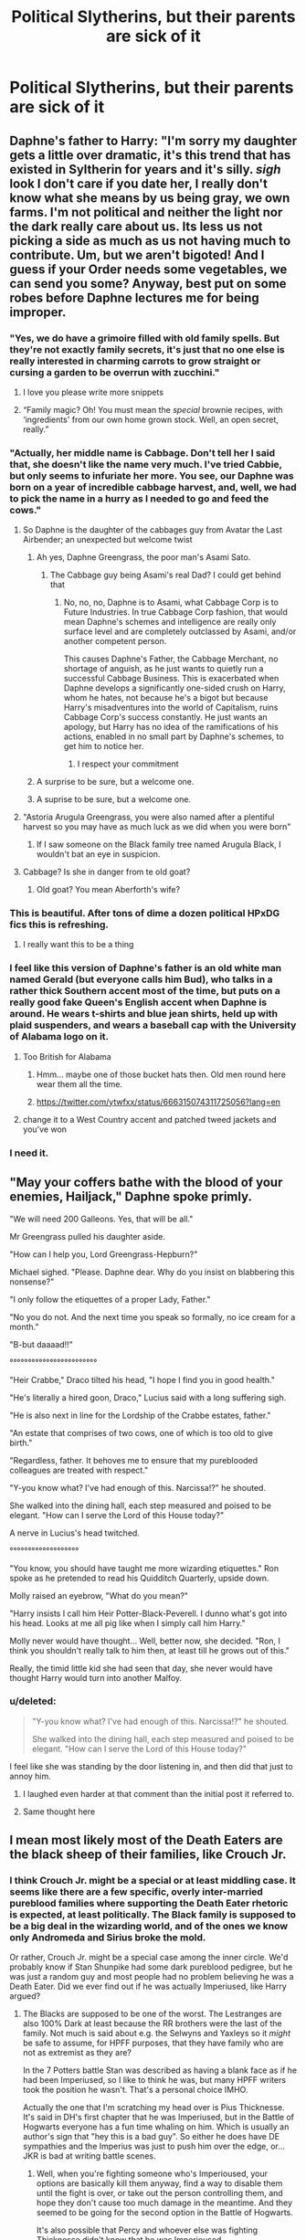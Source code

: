 #+TITLE: Political Slytherins, but their parents are sick of it

* Political Slytherins, but their parents are sick of it
:PROPERTIES:
:Author: AevnNoram
:Score: 364
:DateUnix: 1620752772.0
:DateShort: 2021-May-11
:FlairText: Prompt
:END:

** Daphne's father to Harry: "I'm sorry my daughter gets a little over dramatic, it's this trend that has existed in Syltherin for years and it's silly. /sigh/ look I don't care if you date her, I really don't know what she means by us being gray, we own farms. I'm not political and neither the light nor the dark really care about us. Its less us not picking a side as much as us not having much to contribute. Um, but we aren't bigoted! And I guess if your Order needs some vegetables, we can send you some? Anyway, best put on some robes before Daphne lectures me for being improper.
:PROPERTIES:
:Author: Emilysouza221b
:Score: 367
:DateUnix: 1620754686.0
:DateShort: 2021-May-11
:END:

*** "Yes, we do have a grimoire filled with old family spells. But they're not exactly family secrets, it's just that no one else is really interested in charming carrots to grow straight or cursing a garden to be overrun with zucchini."
:PROPERTIES:
:Author: TheLetterJ0
:Score: 296
:DateUnix: 1620758908.0
:DateShort: 2021-May-11
:END:

**** I love you please write more snippets
:PROPERTIES:
:Author: TheIncendiaryDevice
:Score: 76
:DateUnix: 1620775159.0
:DateShort: 2021-May-12
:END:


**** “Family magic? Oh! You must mean the /special/ brownie recipes, with ‘ingredients' from our own home grown stock. Well, an open secret, really.”
:PROPERTIES:
:Author: jljl2902
:Score: 73
:DateUnix: 1620788918.0
:DateShort: 2021-May-12
:END:


*** "Actually, her middle name is Cabbage. Don't tell her I said that, she doesn't like the name very much. I've tried Cabbie, but only seems to infuriate her more. You see, our Daphne was born on a year of incredible cabbage harvest, and, well, we had to pick the name in a hurry as I needed to go and feed the cows."
:PROPERTIES:
:Author: Jon_Riptide
:Score: 175
:DateUnix: 1620763025.0
:DateShort: 2021-May-12
:END:

**** So Daphne is the daughter of the cabbages guy from Avatar the Last Airbender; an unexpected but welcome twist
:PROPERTIES:
:Author: Beel2530
:Score: 129
:DateUnix: 1620765301.0
:DateShort: 2021-May-12
:END:

***** Ah yes, Daphne Greengrass, the poor man's Asami Sato.
:PROPERTIES:
:Author: Duvkav1
:Score: 70
:DateUnix: 1620766204.0
:DateShort: 2021-May-12
:END:

****** The Cabbage guy being Asami's real Dad? I could get behind that
:PROPERTIES:
:Author: Jon_Riptide
:Score: 32
:DateUnix: 1620767322.0
:DateShort: 2021-May-12
:END:

******* No, no, no, Daphne is to Asami, what Cabbage Corp is to Future Industries. In true Cabbage Corp fashion, that would mean Daphne's schemes and intelligence are really only surface level and are completely outclassed by Asami, and/or another competent person.

This causes Daphne's Father, the Cabbage Merchant, no shortage of anguish, as he just wants to quietly run a successful Cabbage Business. This is exacerbated when Daphne develops a significantly one-sided crush on Harry, whom he hates, not because he's a bigot but because Harry's misadventures into the world of Capitalism, ruins Cabbage Corp's success constantly. He just wants an apology, but Harry has no idea of the ramifications of his actions, enabled in no small part by Daphne's schemes, to get him to notice her.
:PROPERTIES:
:Author: Duvkav1
:Score: 39
:DateUnix: 1620768036.0
:DateShort: 2021-May-12
:END:

******** I respect your commitment
:PROPERTIES:
:Author: Tacanboyzz
:Score: 1
:DateUnix: 1621458722.0
:DateShort: 2021-May-20
:END:


***** A surprise to be sure, but a welcome one.
:PROPERTIES:
:Author: GreenGoblin121
:Score: 4
:DateUnix: 1620812502.0
:DateShort: 2021-May-12
:END:


***** A suprise to be sure, but a welcome one.
:PROPERTIES:
:Score: 1
:DateUnix: 1620921853.0
:DateShort: 2021-May-13
:END:


**** "Astoria Arugula Greengrass, you were also named after a plentiful harvest so you may have as much luck as we did when you were born"
:PROPERTIES:
:Author: TheIncendiaryDevice
:Score: 68
:DateUnix: 1620776642.0
:DateShort: 2021-May-12
:END:

***** If I saw someone on the Black family tree named Arugula Black, I wouldn't bat an eye in suspicion.
:PROPERTIES:
:Author: Jon_Riptide
:Score: 60
:DateUnix: 1620780419.0
:DateShort: 2021-May-12
:END:


**** Cabbage? Is she in danger from te old goat?
:PROPERTIES:
:Author: Adanor79
:Score: 4
:DateUnix: 1620817024.0
:DateShort: 2021-May-12
:END:

***** Old goat? You mean Aberforth's wife?
:PROPERTIES:
:Author: Im-Bleira
:Score: 7
:DateUnix: 1620837282.0
:DateShort: 2021-May-12
:END:


*** This is beautiful. After tons of dime a dozen political HPxDG fics this is refreshing.
:PROPERTIES:
:Author: AbyssalBlu
:Score: 62
:DateUnix: 1620757054.0
:DateShort: 2021-May-11
:END:

**** I really want this to be a thing
:PROPERTIES:
:Author: TheIncendiaryDevice
:Score: 16
:DateUnix: 1620776668.0
:DateShort: 2021-May-12
:END:


*** I feel like this version of Daphne's father is an old white man named Gerald (but everyone calls him Bud), who talks in a rather thick Southern accent most of the time, but puts on a really good fake Queen's English accent when Daphne is around. He wears t-shirts and blue jean shirts, held up with plaid suspenders, and wears a baseball cap with the University of Alabama logo on it.
:PROPERTIES:
:Author: SeaboarderCoast
:Score: 85
:DateUnix: 1620763433.0
:DateShort: 2021-May-12
:END:

**** Too British for Alabama
:PROPERTIES:
:Author: Jon_Riptide
:Score: 41
:DateUnix: 1620763978.0
:DateShort: 2021-May-12
:END:

***** Hmm... maybe one of those bucket hats then. Old men round here wear them all the time.
:PROPERTIES:
:Author: SeaboarderCoast
:Score: 18
:DateUnix: 1620764499.0
:DateShort: 2021-May-12
:END:


***** [[https://twitter.com/ytwfxx/status/666315074311725056?lang=en]]
:PROPERTIES:
:Author: prism1234
:Score: 3
:DateUnix: 1620790346.0
:DateShort: 2021-May-12
:END:


**** change it to a West Country accent and patched tweed jackets and you've won
:PROPERTIES:
:Author: inventiveusernombre
:Score: 3
:DateUnix: 1620836375.0
:DateShort: 2021-May-12
:END:


*** I need it.
:PROPERTIES:
:Author: GravityMyGuy
:Score: 9
:DateUnix: 1620771407.0
:DateShort: 2021-May-12
:END:


** "May your coffers bathe with the blood of your enemies, Hailjack," Daphne spoke primly.

"We will need 200 Galleons. Yes, that will be all."

Mr Greengrass pulled his daughter aside.

"How can I help you, Lord Greengrass-Hepburn?"

Michael sighed. "Please. Daphne dear. Why do you insist on blabbering this nonsense?"

"I only follow the etiquettes of a proper Lady, Father."

"No you do not. And the next time you speak so formally, no ice cream for a month."

"B-but daaaad!!"

°°°°°°°°°°°°°°°°°°°°°°°°

"Heir Crabbe," Draco tilted his head, "I hope I find you in good health."

"He's literally a hired goon, Draco," Lucius said with a long suffering sigh.

"He is also next in line for the Lordship of the Crabbe estates, father."

"An estate that comprises of two cows, one of which is too old to give birth."

"Regardless, father. It behoves me to ensure that my pureblooded colleagues are treated with respect."

"Y-you know what? I've had enough of this. Narcissa!?" he shouted.

She walked into the dining hall, each step measured and poised to be elegant. "How can I serve the Lord of this House today?"

A nerve in Lucius's head twitched.

°°°°°°°°°°°°°°°°°°°

"You know, you should have taught me more wizarding etiquettes." Ron spoke as he pretended to read his Quidditch Quarterly, upside down.

Molly raised an eyebrow, "What do you mean?"

"Harry insists I call him Heir Potter-Black-Peverell. I dunno what's got into his head. Looks at me all pig like when I simply call him Harry."

Molly never would have thought... Well, better now, she decided. "Ron, I think you shouldn't really talk to him then, at least till he grows out of this."

Really, the timid little kid she had seen that day, she never would have thought Harry would turn into another Malfoy.
:PROPERTIES:
:Author: Taarabdh
:Score: 274
:DateUnix: 1620766619.0
:DateShort: 2021-May-12
:END:

*** u/deleted:
#+begin_quote
  "Y-you know what? I've had enough of this. Narcissa!?" he shouted.

  She walked into the dining hall, each step measured and poised to be elegant. "How can I serve the Lord of this House today?"
#+end_quote

I feel like she was standing by the door listening in, and then did that just to annoy him.
:PROPERTIES:
:Score: 222
:DateUnix: 1620772783.0
:DateShort: 2021-May-12
:END:

**** I laughed even harder at that comment than the initial post it referred to.
:PROPERTIES:
:Author: Vercalos
:Score: 71
:DateUnix: 1620781642.0
:DateShort: 2021-May-12
:END:


**** Same thought here
:PROPERTIES:
:Author: Janniinger
:Score: 6
:DateUnix: 1620811958.0
:DateShort: 2021-May-12
:END:


** I mean most likely most of the Death Eaters are the black sheep of their families, like Crouch Jr.
:PROPERTIES:
:Author: CaptainCyclops
:Score: 61
:DateUnix: 1620759461.0
:DateShort: 2021-May-11
:END:

*** I think Crouch Jr. might be a special or at least middling case. It seems like there are a few specific, overly inter-married pureblood families where supporting the Death Eater rhetoric is expected, at least politically. The Black family is supposed to be a big deal in the wizarding world, and of the ones we know only Andromeda and Sirius broke the mold.

Or rather, Crouch Jr. might be a special case among the inner circle. We'd probably know if Stan Shunpike had some dark pureblood pedigree, but he was just a random guy and most people had no problem believing he was a Death Eater. Did we ever find out if he was actually Imperiused, like Harry argued?
:PROPERTIES:
:Author: trouble_tree
:Score: 14
:DateUnix: 1620801565.0
:DateShort: 2021-May-12
:END:

**** The Blacks are supposed to be one of the worst. The Lestranges are also 100% Dark at least because the RR brothers were the last of the family. Not much is said about e.g. the Selwyns and Yaxleys so it /might/ be safe to assume, for HPFF purposes, that they have family who are not as extremist as they are?

In the 7 Potters battle Stan was described as having a blank face as if he had been Imperiused, so I like to think he was, but many HPFF writers took the position he wasn't. That's a personal choice IMHO.

Actually the one that I'm scratching my head over is Pius Thicknesse. It's said in DH's first chapter that he was Imperiused, but in the Battle of Hogwarts everyone has a fun time whaling on him. Which is usually an author's sign that "hey this is a bad guy". So either he does have DE sympathies and the Imperius was just to push him over the edge, or... JKR is bad at writing battle scenes.
:PROPERTIES:
:Author: CaptainCyclops
:Score: 12
:DateUnix: 1620814850.0
:DateShort: 2021-May-12
:END:

***** Well, when you're fighting someone who's Imperioused, your options are basically kill them anyway, find a way to disable them until the fight is over, or take out the person controlling them, and hope they don't cause too much damage in the meantime. And they seemed to be going for the second option in the Battle of Hogwarts.

It's also possible that Percy and whoever else was fighting Thicknesse didn't know that he was Imperioused.
:PROPERTIES:
:Author: TheLetterJ0
:Score: 3
:DateUnix: 1620833562.0
:DateShort: 2021-May-12
:END:

****** Oh taking him down isn't the problem. The problem is rather in the difference how JK treated Stan Shunpike and Pius Thicknesse...
:PROPERTIES:
:Author: CaptainCyclops
:Score: 3
:DateUnix: 1620841722.0
:DateShort: 2021-May-12
:END:


** I want Snape, because of all the Fanfics, to refer to him als Lord Prince too. All the other adults just think he spend too much time with their snotty children.

Snape: "It's Lord Prince now! I've shed my muggle name after taking over my mother's inheritance"

Lucius "...So who by Salazar is Lord Prince? Who told you that nonsense about the Prince's having a lordship."

Snape taken aback: "You think, your family is the only family that can title itself such?"

Lucius: "My ancestor bought a title when they wanted to woo the Queen if England. We don't use it anymore. Apart from Draco that is... Which is exactly what I'm here to talk about. I'm about to lay down the blasted Lordship just so he stops calling me that - but now I see that might not even do the trick, as somehow all of you in Hogwarts believe, every pureblood house has their own titles!"

Snape: "But...What about the Princes? Can I still call myself Lord Prince?"

Lucius: "no!"

Snape "...but I prefer it over being called Professor Snape! I shall keep the name! My students like it too. They demand to be called Heir this and Lord that... in any case, will you still come for tea tomorrow?"

Lucius: "I don't know. I will send Lord Dobby to confirm the appointment later."
:PROPERTIES:
:Author: TCeies
:Score: 30
:DateUnix: 1620808557.0
:DateShort: 2021-May-12
:END:

*** u/HeckingDramatic:
#+begin_quote
  They demand to be called Heir this and Lord that...
#+end_quote

Looking at you LORD Voldemort
:PROPERTIES:
:Author: HeckingDramatic
:Score: 19
:DateUnix: 1620815063.0
:DateShort: 2021-May-12
:END:

**** Well he DID come up for it in Hogwarts. They probably all called each other Lord/Lady XY And when they left school most of them were like "what we did then was kinda childish" - "oh yeah absolutely. Haha, Lord Rowle! What was I thinking! Right Antonin? - "Totally! Tom---" - "Call me LORD Voldemort! Or I'l crucio you!" - Uh...o-okay"
:PROPERTIES:
:Author: TCeies
:Score: 21
:DateUnix: 1620816939.0
:DateShort: 2021-May-12
:END:


*** LORD Dobby? Underrated comment right there.
:PROPERTIES:
:Author: PuzzleheadedPool1
:Score: 19
:DateUnix: 1620817991.0
:DateShort: 2021-May-12
:END:

**** I want a OS where after Draco starts with the whole Lord/Lady/Heir crap after year 3, his parents start to referring to their houselves as Lord and Lady just to annoy them. And they command them to not listen to Daco's commands unless he calls them by their full and proper titles too. Of course the elves quite enjoy it.
:PROPERTIES:
:Author: TCeies
:Score: 20
:DateUnix: 1620818218.0
:DateShort: 2021-May-12
:END:


**** I think you're referring to this Lord Dobby [[https://www.youtube.com/playlist?list=PLKt6i8vy14giKMf-lG%5C_%5C_nxrhPTC%5C_gt2QD][https://www.youtube.com/playlist?list=PLKt6i8vy14giKMf-lG\_\_nxrhPTC\_gt2QD]]
:PROPERTIES:
:Author: kellybluey
:Score: 1
:DateUnix: 1620873026.0
:DateShort: 2021-May-13
:END:


*** Dobby is the only lord
:PROPERTIES:
:Author: GreenGoblin121
:Score: 10
:DateUnix: 1620812772.0
:DateShort: 2021-May-12
:END:


** While I actually like political Slytherins as long as they're not uber-Machiavellian, this is hilarious.

Political Slytherins as their version of Japan's Chuuni phenomenon would be hilarious.
:PROPERTIES:
:Author: Cyfric_G
:Score: 27
:DateUnix: 1620790079.0
:DateShort: 2021-May-12
:END:


** [[https://jeconais.fanficauthors.net/Motivations/Motivations/][Motivations by Jeconais]] feels like a hit to me. It's not the main plot or anything, but the parents are laughing at it at the end of the story. Pretty quick easy read too
:PROPERTIES:
:Author: kdbvols
:Score: 37
:DateUnix: 1620757814.0
:DateShort: 2021-May-11
:END:

*** I love that one. This fic, alongside [[http://www.hpfanficarchive.com/stories/viewstory.php?sid=1318&chapter=3][The Kiss of a Maiden]] (sad that it was taken down from [[https://www.fanfiction.net/s/11575977/1/The-Kiss-of-a-Maiden][FFN]], albeit [[https://FF2ebook.com][FF2ebook.com]] does still have the epub archived under the old URL) and Jeconais's unofficial sequel [[https://jeconais.fanficauthors.net/Pureblood_Princess/Pureblood_Princess/][Pureblood Princess]], got me falling for Harry/Astoria as much as Haphne, Harmony, etc lol
:PROPERTIES:
:Author: Avigorus
:Score: 19
:DateUnix: 1620770757.0
:DateShort: 2021-May-12
:END:

**** If there were more decent Harry/Astoria fics I would definitely read them. I didn't know about Kiss of the Maiden, so it just moved to the top of my “to-read” list
:PROPERTIES:
:Author: kdbvols
:Score: 12
:DateUnix: 1620771201.0
:DateShort: 2021-May-12
:END:


*** Thank you, I'm reading that now.
:PROPERTIES:
:Author: TheAncientSun
:Score: 7
:DateUnix: 1620761814.0
:DateShort: 2021-May-12
:END:


*** This is a lovely piece of work. Thanks!
:PROPERTIES:
:Author: Sad-Ad-6147
:Score: 2
:DateUnix: 1621024167.0
:DateShort: 2021-May-15
:END:


** This is the best thing I've read all week //
:PROPERTIES:
:Author: reguluslove
:Score: 6
:DateUnix: 1620789605.0
:DateShort: 2021-May-12
:END:


** Oh oh I actually have a tiny bit of this in my last chapter of my first year story. Daphne greengrass's father is displeased that daphne is trying to get into the political game so early because it opens her up to a lot of trouble if she messes up. If you want to give it a read its

Linkao3(26657815)
:PROPERTIES:
:Author: Ulltima1001
:Score: 26
:DateUnix: 1620764410.0
:DateShort: 2021-May-12
:END:

*** I added this to my 'to read' list. I likely won't read it for a while because it's quite long
:PROPERTIES:
:Author: KaseyT1203
:Score: 11
:DateUnix: 1620767845.0
:DateShort: 2021-May-12
:END:

**** Completely understandable. If your interested in the quoted bit it's the very last chapter. The second year will have a bit more politics involved
:PROPERTIES:
:Author: Ulltima1001
:Score: 9
:DateUnix: 1620771310.0
:DateShort: 2021-May-12
:END:

***** Question, as some who eats the pairing up, is the story going towards Haphne? If so I will Def check it out
:PROPERTIES:
:Author: Emilysouza221b
:Score: 10
:DateUnix: 1620771704.0
:DateShort: 2021-May-12
:END:

****** Uh well, that is a good question. See I have another fic with little dating drables(Harry's Dating Escapades) the fic will eventually be haphne and In year 2 you will see Harry building relationships of all kinds with different people. However due to story complications in my timeline they dont actually get a public first date until 5th year.

The other problem is I'm kind kg a slow writer I have a lot of real life obligations. I just dont want to bait anyone in when there wont be any dating scenes for a long time

Edit: for clarity I changed "in year 2 you will see a lot of relationship building with everyone" to. "In year 2 you will see Harry building relationships of all kinds with different people"
:PROPERTIES:
:Author: Ulltima1001
:Score: 5
:DateUnix: 1620771936.0
:DateShort: 2021-May-12
:END:

******* u/prism1234:
#+begin_quote
  and in year 2 you will see a lot of relationship building with EVERYONE
#+end_quote

So if I prefer gen fics, probably not the fic for me? Actually is that quote about A New Better Life or the drable fic you mentioned, and if the latter how relationship heavy is the former?
:PROPERTIES:
:Author: prism1234
:Score: 3
:DateUnix: 1620790688.0
:DateShort: 2021-May-12
:END:

******** So I'm gonna out myself as a scrub here no clue what a gen fic is.

So basically it's the same story, I was having writers block and wanted to write something Fluffy. Everything that happens in Harry's Dating Escapades happens in A New Better Life just later in the years that I havent written yet. The full story is A New Better Life. I'm working on year 2 right now which will be posted under it's own story name(Lord of House, King of Serpents).

Does that explain it?
:PROPERTIES:
:Author: Ulltima1001
:Score: 2
:DateUnix: 1620797644.0
:DateShort: 2021-May-12
:END:

********* Gen fics tend to avoid any sort of romance, or it's very very vague.
:PROPERTIES:
:Author: Cyfric_G
:Score: 5
:DateUnix: 1620800411.0
:DateShort: 2021-May-12
:END:


********* Gen fics are fics with little to no romance. Basically I was asking if I don't like romance fics if I should still read your fic or not.
:PROPERTIES:
:Author: prism1234
:Score: 3
:DateUnix: 1620801072.0
:DateShort: 2021-May-12
:END:

********** Ahh well you would be good to read the story then, there are mentions of such things but nothing within the actual year 1 story. Heck you'd probably be okay to read years 1-3 if they were all posted(they arent). I'm a pretty big believer that romance and intimacy, not even always sexual, is a big part of human nature and should be explored.( I may be guilty of reading smut for the plot sometimes lmao)

Definitely give a skip to Harry's dating escapades as it is nothing but fluff romance stuff also give a skip to Tonk's Bad Night which is like borderline smut, more of a Lime though
:PROPERTIES:
:Author: Ulltima1001
:Score: 1
:DateUnix: 1620821438.0
:DateShort: 2021-May-12
:END:


******* I just finished reading it and I'm very impressed. A strong Harry without him being god mode in first year. Adults who actually do things and are accountable. And an actually fleshed out world. Consider me a fan.

I find it interesting that you have Harry as a kind of mix between warrior, scholar and Lord.

If I'm right I'm seeing the start of him beginning to enjoy combat in a sense. While still being interested in the political and scholarly portions of the magical world.

The thing I loved most though was your portrayal of Voldemort. An ambitious, evil and insane man to be sure. But terrifyingly powerful and intelligent at the same time. Along with that charisma that would cause a legion of followers to side with him. I approve
:PROPERTIES:
:Author: Linkblade0
:Score: 5
:DateUnix: 1620775462.0
:DateShort: 2021-May-12
:END:

******** You finished the entire thing?! That's crazy.

Thanks I tried really hard to make the world work and make sense.

Guilty as charged on that one. I just wanted a fic where stuff worked out for him and he overcame stuff, which means he kind of needs to actually he good at stuff like that.

Yeah not gonna say anything about that, but theres a reason combat is done the way it is in this fic, its gonna be great when I finally get to it.

Omg thank you on this. Voldemort is kind of like a cartoon villain in cannon so I just tweaked a few things now hes insane powerful and DANGEROUS. I love writing villains tbh and this version of Voldie speaks to me
:PROPERTIES:
:Author: Ulltima1001
:Score: 3
:DateUnix: 1620777340.0
:DateShort: 2021-May-12
:END:


*** [[https://archiveofourown.org/works/26657815][*/A New Better Life/*]] by [[https://www.archiveofourown.org/users/Ulltima101/pseuds/Ulltima101][/Ulltima101/]]

#+begin_quote
  A re-imagining of Harry's life where he applies himself a little bit more, works a little harder, and gets closer to more people than just Ron and Hermione.
#+end_quote

^{/Site/:} ^{Archive} ^{of} ^{Our} ^{Own} ^{*|*} ^{/Fandom/:} ^{Harry} ^{Potter} ^{-} ^{Fandom} ^{*|*} ^{/Published/:} ^{2020-09-26} ^{*|*} ^{/Completed/:} ^{2021-04-07} ^{*|*} ^{/Words/:} ^{67595} ^{*|*} ^{/Chapters/:} ^{24/24} ^{*|*} ^{/Comments/:} ^{14} ^{*|*} ^{/Kudos/:} ^{96} ^{*|*} ^{/Bookmarks/:} ^{22} ^{*|*} ^{/Hits/:} ^{4907} ^{*|*} ^{/ID/:} ^{26657815} ^{*|*} ^{/Download/:} ^{[[https://archiveofourown.org/downloads/26657815/A%20New%20Better%20Life.epub?updated_at=1617825054][EPUB]]} ^{or} ^{[[https://archiveofourown.org/downloads/26657815/A%20New%20Better%20Life.mobi?updated_at=1617825054][MOBI]]}

--------------

*FanfictionBot*^{2.0.0-beta} | [[https://github.com/FanfictionBot/reddit-ffn-bot/wiki/Usage][Usage]] | [[https://www.reddit.com/message/compose?to=tusing][Contact]]
:PROPERTIES:
:Author: FanfictionBot
:Score: 2
:DateUnix: 1620764428.0
:DateShort: 2021-May-12
:END:


** Snape is totally encouraging it, just because he likes seeing his ex school mate suffer.
:PROPERTIES:
:Author: CuscinoPigro
:Score: 1
:DateUnix: 1622076053.0
:DateShort: 2021-May-27
:END:

